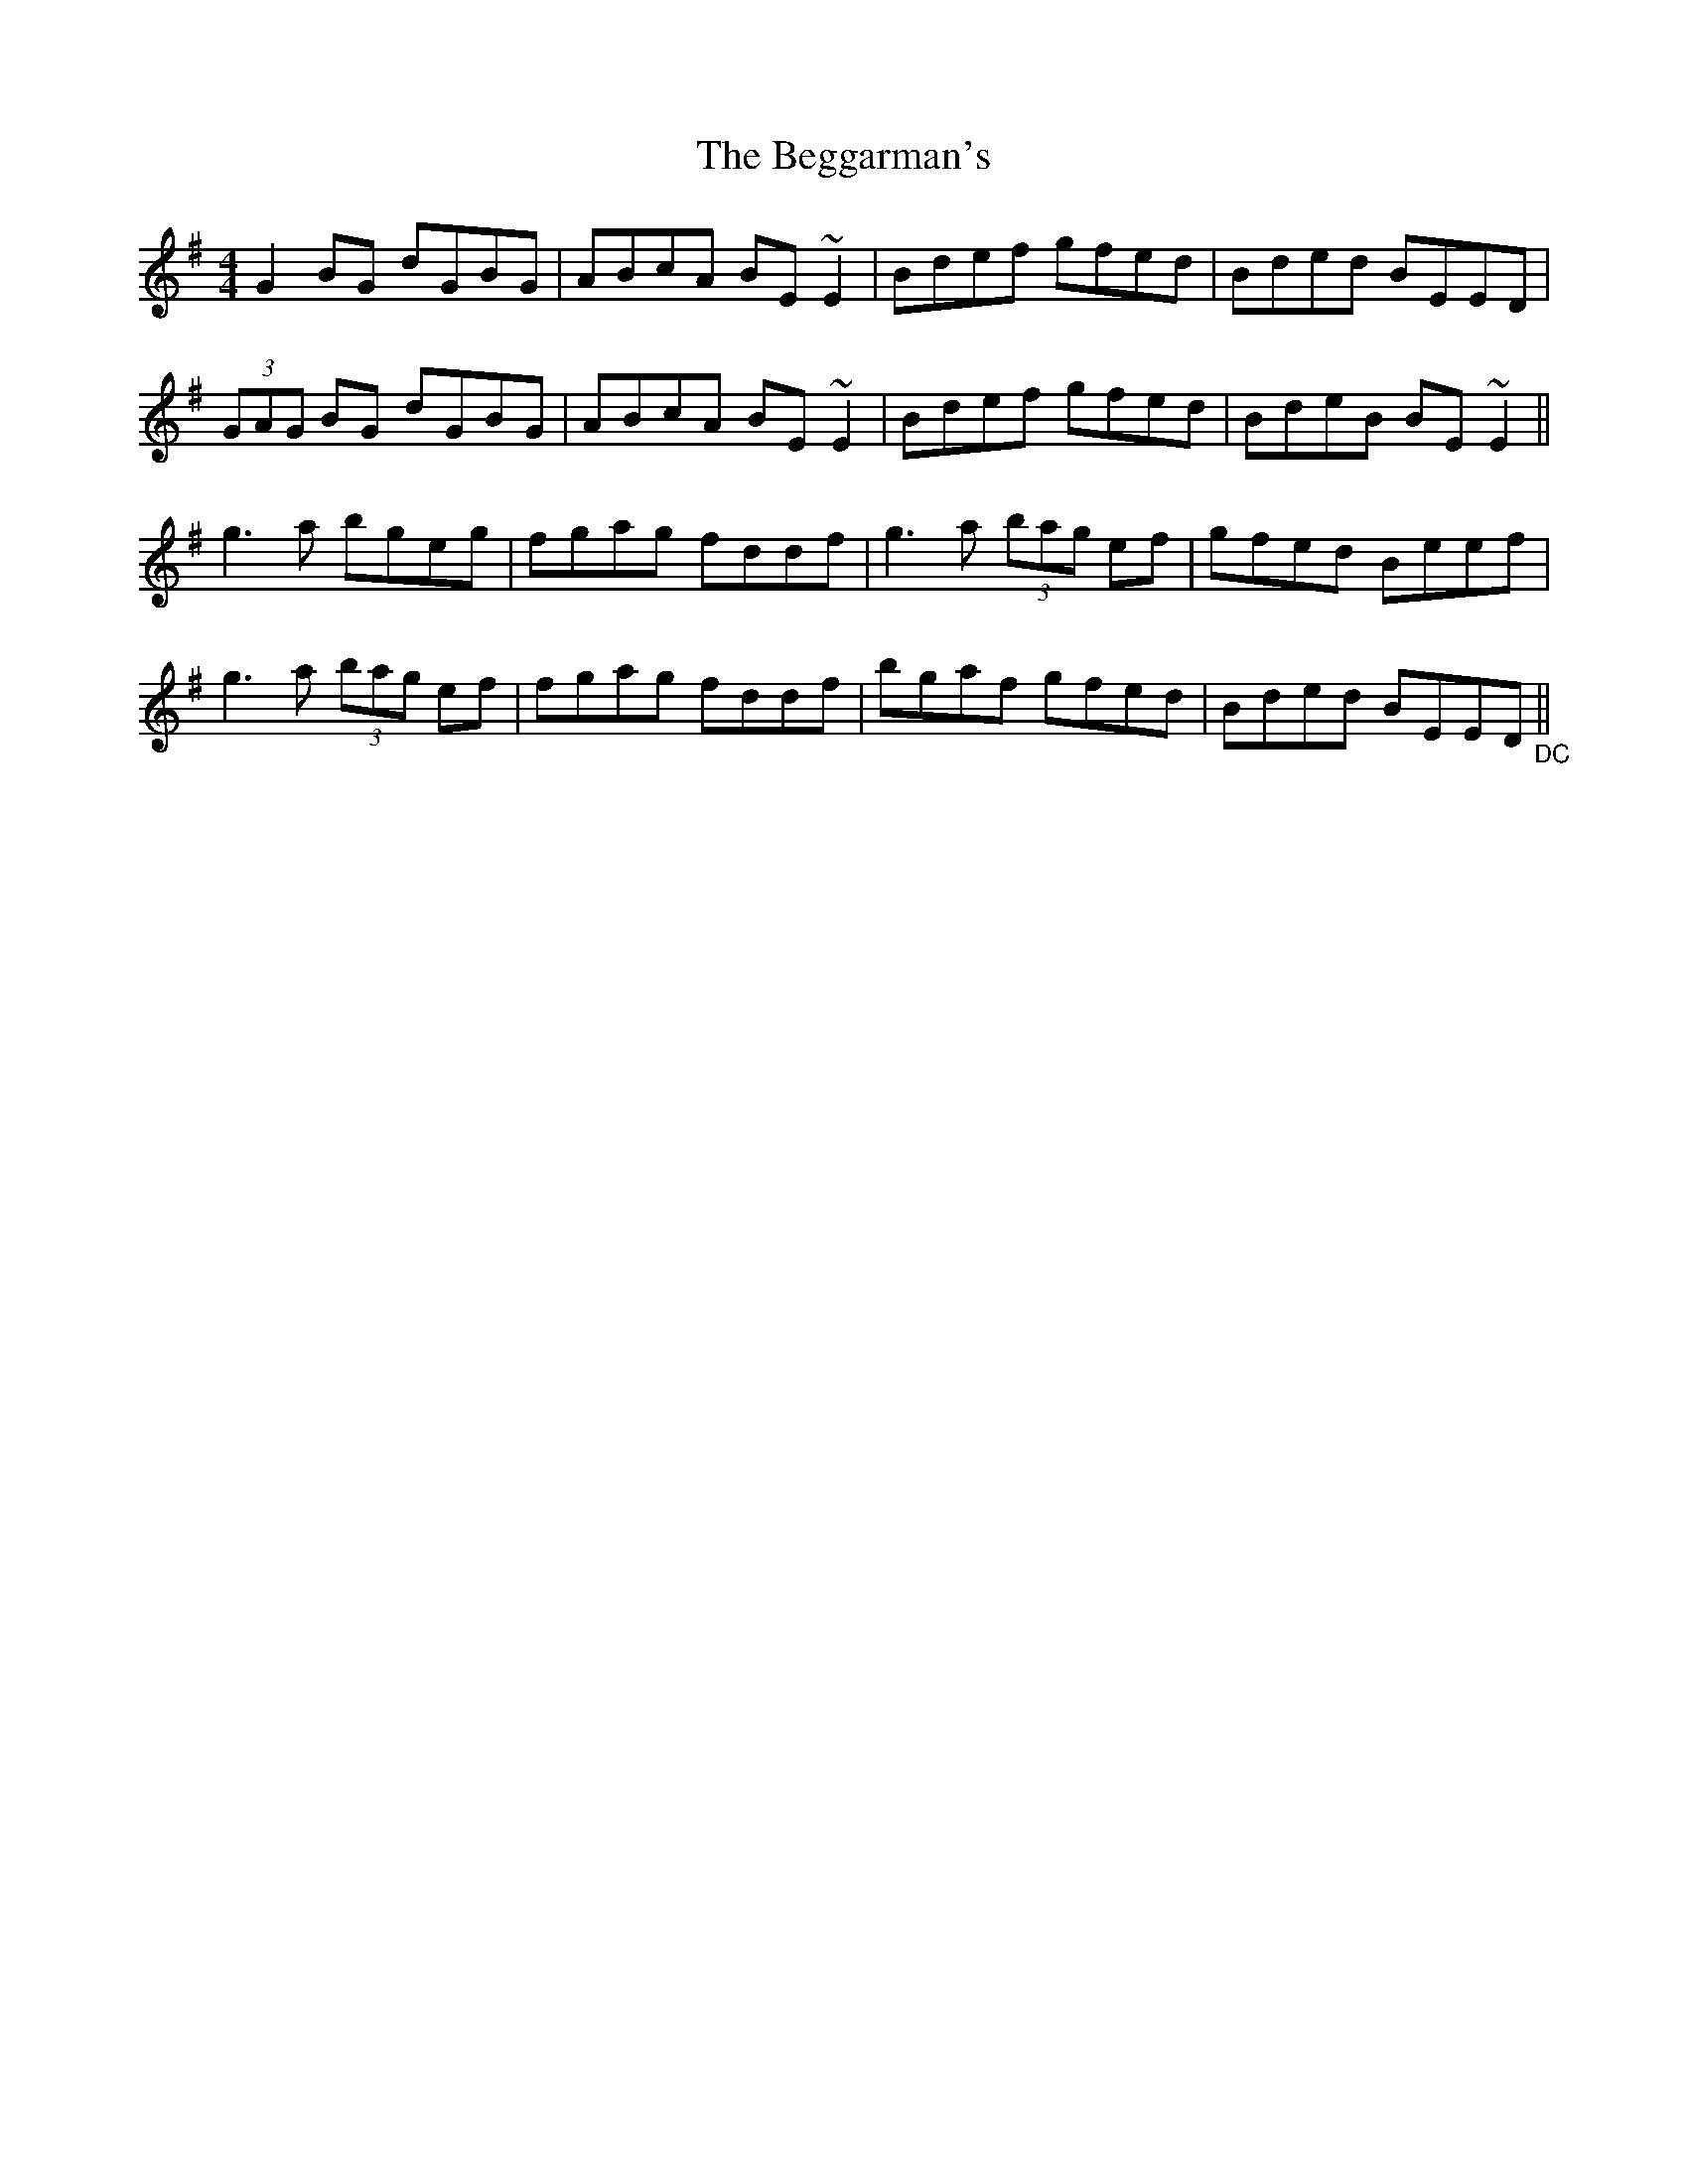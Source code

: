 X: 3226
T: Beggarman's, The
R: reel
M: 4/4
K: Eminor
G2 BG dGBG|ABcA BE ~E2|Bdef gfed|Bded BEED|
(3GAG BG dGBG|ABcA BE ~E2|Bdef gfed|BdeB BE ~E2||
g3a bgeg|fgag fddf|g3a (3bag ef|gfed Beef|
g3a (3bag ef|fgag fddf|bgaf gfed|Bded BEED "_DC"||

